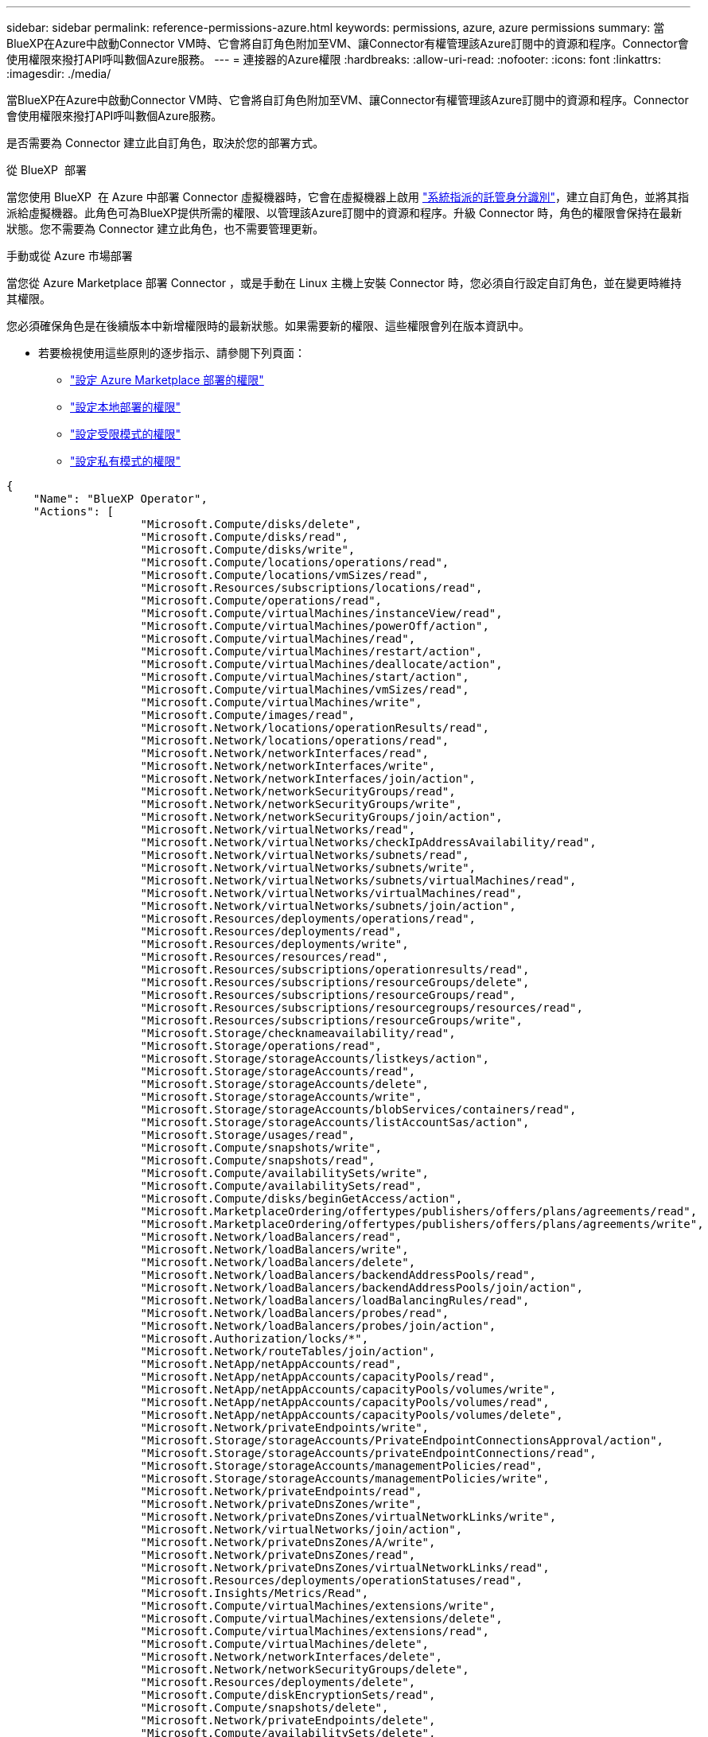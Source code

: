 ---
sidebar: sidebar 
permalink: reference-permissions-azure.html 
keywords: permissions, azure, azure permissions 
summary: 當BlueXP在Azure中啟動Connector VM時、它會將自訂角色附加至VM、讓Connector有權管理該Azure訂閱中的資源和程序。Connector會使用權限來撥打API呼叫數個Azure服務。 
---
= 連接器的Azure權限
:hardbreaks:
:allow-uri-read: 
:nofooter: 
:icons: font
:linkattrs: 
:imagesdir: ./media/


[role="lead"]
當BlueXP在Azure中啟動Connector VM時、它會將自訂角色附加至VM、讓Connector有權管理該Azure訂閱中的資源和程序。Connector會使用權限來撥打API呼叫數個Azure服務。

是否需要為 Connector 建立此自訂角色，取決於您的部署方式。

.從 BlueXP  部署
當您使用 BlueXP  在 Azure 中部署 Connector 虛擬機器時，它會在虛擬機器上啟用 https://docs.microsoft.com/en-us/azure/active-directory/managed-identities-azure-resources/overview["系統指派的託管身分識別"^]，建立自訂角色，並將其指派給虛擬機器。此角色可為BlueXP提供所需的權限、以管理該Azure訂閱中的資源和程序。升級 Connector 時，角色的權限會保持在最新狀態。您不需要為 Connector 建立此角色，也不需要管理更新。

.手動或從 Azure 市場部署
當您從 Azure Marketplace 部署 Connector ，或是手動在 Linux 主機上安裝 Connector 時，您必須自行設定自訂角色，並在變更時維持其權限。

您必須確保角色是在後續版本中新增權限時的最新狀態。如果需要新的權限、這些權限會列在版本資訊中。

* 若要檢視使用這些原則的逐步指示、請參閱下列頁面：
+
** link:task-install-connector-azure-marketplace.html#step-3-set-up-permissions["設定 Azure Marketplace 部署的權限"]
** link:task-install-connector-on-prem.html#step-4-set-up-cloud-permissions["設定本地部署的權限"]
** link:task-prepare-restricted-mode.html#step-6-prepare-cloud-permissions["設定受限模式的權限"]
** link:task-prepare-private-mode.html#step-6-prepare-cloud-permissions["設定私有模式的權限"]




[source, json]
----
{
    "Name": "BlueXP Operator",
    "Actions": [
                    "Microsoft.Compute/disks/delete",
                    "Microsoft.Compute/disks/read",
                    "Microsoft.Compute/disks/write",
                    "Microsoft.Compute/locations/operations/read",
                    "Microsoft.Compute/locations/vmSizes/read",
                    "Microsoft.Resources/subscriptions/locations/read",
                    "Microsoft.Compute/operations/read",
                    "Microsoft.Compute/virtualMachines/instanceView/read",
                    "Microsoft.Compute/virtualMachines/powerOff/action",
                    "Microsoft.Compute/virtualMachines/read",
                    "Microsoft.Compute/virtualMachines/restart/action",
                    "Microsoft.Compute/virtualMachines/deallocate/action",
                    "Microsoft.Compute/virtualMachines/start/action",
                    "Microsoft.Compute/virtualMachines/vmSizes/read",
                    "Microsoft.Compute/virtualMachines/write",
                    "Microsoft.Compute/images/read",
                    "Microsoft.Network/locations/operationResults/read",
                    "Microsoft.Network/locations/operations/read",
                    "Microsoft.Network/networkInterfaces/read",
                    "Microsoft.Network/networkInterfaces/write",
                    "Microsoft.Network/networkInterfaces/join/action",
                    "Microsoft.Network/networkSecurityGroups/read",
                    "Microsoft.Network/networkSecurityGroups/write",
                    "Microsoft.Network/networkSecurityGroups/join/action",
                    "Microsoft.Network/virtualNetworks/read",
                    "Microsoft.Network/virtualNetworks/checkIpAddressAvailability/read",
                    "Microsoft.Network/virtualNetworks/subnets/read",
                    "Microsoft.Network/virtualNetworks/subnets/write",
                    "Microsoft.Network/virtualNetworks/subnets/virtualMachines/read",
                    "Microsoft.Network/virtualNetworks/virtualMachines/read",
                    "Microsoft.Network/virtualNetworks/subnets/join/action",
                    "Microsoft.Resources/deployments/operations/read",
                    "Microsoft.Resources/deployments/read",
                    "Microsoft.Resources/deployments/write",
                    "Microsoft.Resources/resources/read",
                    "Microsoft.Resources/subscriptions/operationresults/read",
                    "Microsoft.Resources/subscriptions/resourceGroups/delete",
                    "Microsoft.Resources/subscriptions/resourceGroups/read",
                    "Microsoft.Resources/subscriptions/resourcegroups/resources/read",
                    "Microsoft.Resources/subscriptions/resourceGroups/write",
                    "Microsoft.Storage/checknameavailability/read",
                    "Microsoft.Storage/operations/read",
                    "Microsoft.Storage/storageAccounts/listkeys/action",
                    "Microsoft.Storage/storageAccounts/read",
                    "Microsoft.Storage/storageAccounts/delete",
                    "Microsoft.Storage/storageAccounts/write",
                    "Microsoft.Storage/storageAccounts/blobServices/containers/read",
                    "Microsoft.Storage/storageAccounts/listAccountSas/action",
                    "Microsoft.Storage/usages/read",
                    "Microsoft.Compute/snapshots/write",
                    "Microsoft.Compute/snapshots/read",
                    "Microsoft.Compute/availabilitySets/write",
                    "Microsoft.Compute/availabilitySets/read",
                    "Microsoft.Compute/disks/beginGetAccess/action",
                    "Microsoft.MarketplaceOrdering/offertypes/publishers/offers/plans/agreements/read",
                    "Microsoft.MarketplaceOrdering/offertypes/publishers/offers/plans/agreements/write",
                    "Microsoft.Network/loadBalancers/read",
                    "Microsoft.Network/loadBalancers/write",
                    "Microsoft.Network/loadBalancers/delete",
                    "Microsoft.Network/loadBalancers/backendAddressPools/read",
                    "Microsoft.Network/loadBalancers/backendAddressPools/join/action",
                    "Microsoft.Network/loadBalancers/loadBalancingRules/read",
                    "Microsoft.Network/loadBalancers/probes/read",
                    "Microsoft.Network/loadBalancers/probes/join/action",
                    "Microsoft.Authorization/locks/*",
                    "Microsoft.Network/routeTables/join/action",
                    "Microsoft.NetApp/netAppAccounts/read",
                    "Microsoft.NetApp/netAppAccounts/capacityPools/read",
                    "Microsoft.NetApp/netAppAccounts/capacityPools/volumes/write",
                    "Microsoft.NetApp/netAppAccounts/capacityPools/volumes/read",
                    "Microsoft.NetApp/netAppAccounts/capacityPools/volumes/delete",
                    "Microsoft.Network/privateEndpoints/write",
                    "Microsoft.Storage/storageAccounts/PrivateEndpointConnectionsApproval/action",
                    "Microsoft.Storage/storageAccounts/privateEndpointConnections/read",
                    "Microsoft.Storage/storageAccounts/managementPolicies/read",
                    "Microsoft.Storage/storageAccounts/managementPolicies/write",
                    "Microsoft.Network/privateEndpoints/read",
                    "Microsoft.Network/privateDnsZones/write",
                    "Microsoft.Network/privateDnsZones/virtualNetworkLinks/write",
                    "Microsoft.Network/virtualNetworks/join/action",
                    "Microsoft.Network/privateDnsZones/A/write",
                    "Microsoft.Network/privateDnsZones/read",
                    "Microsoft.Network/privateDnsZones/virtualNetworkLinks/read",
                    "Microsoft.Resources/deployments/operationStatuses/read",
                    "Microsoft.Insights/Metrics/Read",
                    "Microsoft.Compute/virtualMachines/extensions/write",
                    "Microsoft.Compute/virtualMachines/extensions/delete",
                    "Microsoft.Compute/virtualMachines/extensions/read",
                    "Microsoft.Compute/virtualMachines/delete",
                    "Microsoft.Network/networkInterfaces/delete",
                    "Microsoft.Network/networkSecurityGroups/delete",
                    "Microsoft.Resources/deployments/delete",
                    "Microsoft.Compute/diskEncryptionSets/read",
                    "Microsoft.Compute/snapshots/delete",
                    "Microsoft.Network/privateEndpoints/delete",
                    "Microsoft.Compute/availabilitySets/delete",
                    "Microsoft.KeyVault/vaults/read",
                    "Microsoft.KeyVault/vaults/accessPolicies/write",
                    "Microsoft.Compute/diskEncryptionSets/write",
                    "Microsoft.KeyVault/vaults/deploy/action",
                    "Microsoft.Compute/diskEncryptionSets/delete",
                    "Microsoft.Resources/tags/read",
                    "Microsoft.Resources/tags/write",
                    "Microsoft.Resources/tags/delete",
                    "Microsoft.Network/applicationSecurityGroups/write",
                    "Microsoft.Network/applicationSecurityGroups/read",
                    "Microsoft.Network/applicationSecurityGroups/joinIpConfiguration/action",
                    "Microsoft.Network/networkSecurityGroups/securityRules/write",
                    "Microsoft.Network/applicationSecurityGroups/delete",
                    "Microsoft.Network/networkSecurityGroups/securityRules/delete",
                    "Microsoft.Synapse/workspaces/write",
                    "Microsoft.Synapse/workspaces/read",
                    "Microsoft.Synapse/workspaces/delete",
                    "Microsoft.Synapse/register/action",
                    "Microsoft.Synapse/checkNameAvailability/action",
                    "Microsoft.Synapse/workspaces/operationStatuses/read",
                    "Microsoft.Synapse/workspaces/firewallRules/read",
                    "Microsoft.Synapse/workspaces/replaceAllIpFirewallRules/action",
                    "Microsoft.Synapse/workspaces/operationResults/read",
                    "Microsoft.Synapse/workspaces/privateEndpointConnectionsApproval/action",
                    "Microsoft.ManagedIdentity/userAssignedIdentities/assign/action",
                    "Microsoft.Compute/images/write",
                    "Microsoft.Network/loadBalancers/frontendIPConfigurations/read",
                    "Microsoft.Compute/virtualMachineScaleSets/write",
                    "Microsoft.Compute/virtualMachineScaleSets/read",
                    "Microsoft.Compute/virtualMachineScaleSets/delete"
    ],
    "NotActions": [],
    "AssignableScopes": [],
    "Description": "BlueXP Permissions",
    "IsCustom": "true"
}
----


== Azure權限的使用方式

下列各節說明如何將權限用於每項 BlueXP 服務。如果您的企業原則規定只有在需要時才提供權限、此資訊就很有幫助。



=== Azure NetApp Files

當您使用 BlueXP 分類來掃描 Azure NetApp Files 資料時、 Connector 會提出下列 API 要求：

* Microsoft.NetApp/netAppAccounts/read
* Microsoft.NetApp/netAppAccounts/capacityPools/read
* Microsoft.NetApp/netAppAccounts/capacityPools/volumes/write
* Microsoft.NetApp/netAppAccounts/capacityPools/volumes/read
* Microsoft.NetApp/netAppAccounts/capacityPools/volumes/delete




=== 備份與還原

Connector 會針對 BlueXP 備份與還原提出下列 API 要求：

* Microsoft.Storage/storageAccounts/listkeys/action
* Microsoft.Storage/storageAccounts/read
* Microsoft.Storage/storageAccounts/write
* Microsoft.Storage/storageAccounts/blobServices/contains/read
* Microsoft.Storage/storageAccounts/listAccountSas /行動
* Microsoft.KeyVault/Vault/Read
* Microsoft.KeyVault/Vault/accessPolicys/write
* Microsoft.Network/networkInterfaces/read
* Microsoft.Resources /訂閱/位置/讀取
* Microsoft.Network/virtualNetworks/read
* Microsoft.Network/virtualNetworks/subnets/read
* Microsoft.Resources /訂閱/資源群組/讀取
* Microsoft.Resources /訂閱/資源群組/資源/讀取
* Microsoft.Resources /訂閱/資源群組/寫入
* Microsoft授權/鎖定/*
* Microsoft.Network/privateEndpoints/write
* Microsoft.Network/privateEndpoints/read
* Microsoft.Network/privateDnsZones/virtualNetworkLinks/write
* Microsoft.Network/virtualNetworks/join/action
* Microsoft.Network/privateDnsZones/A/write
* Microsoft.Network/privateDnsZones/read
* Microsoft.Network/privateDnsZones/virtualNetworkLinks/read
* Microsoft.Network/networkInterfaces/delete
* Microsoft.Network/networkSecurityGroups/delete
* Microsoft資源/部署/刪除
* Microsoft.ManagedIdentity /使用者身分識別/指派/行動


使用搜尋與還原功能時、Connector會發出下列API要求：

* Microsoft.Synapse /工作區/寫入
* Microsoft.Synapse /工作區/讀取
* Microsoft.Synapse /工作區/刪除
* Microsoft.Synapse /登錄/行動
* Microsoft.Synape/checksNameAvailability /行動
* Microsoft.Synapse /工作區/作業狀態/讀取
* Microsoft.Synapse /工作區/防火牆規則/讀取
* Microsoft.Synapse /工作區/替代AllIpFiretallRules /行動
* Microsoft.Synapse /工作區/作業結果/讀取
* Microsoft.Synapse /工作區/私有端點連線核准/行動




=== 分類

當您使用 BlueXP 分類時、 Connector 會提出下列 API 要求。

[cols="3*"]
|===
| 行動 | 用於設定？ | 用於日常營運？ 


| Microsoft.Compute/locations/operations/read | 是的 | 是的 


| Microsoft.Compute/locations/vmSizes/read | 是的 | 是的 


| Microsoft.Compute/operations/read | 是的 | 是的 


| Microsoft.Compute/virtualMachines/instanceView/read | 是的 | 是的 


| Microsoft.Compute/virtualMachines/powerOff/action | 是的 | 否 


| Microsoft.Compute/virtualMachines/read | 是的 | 是的 


| Microsoft.Compute/virtualMachines/restart/action | 是的 | 否 


| Microsoft.Compute/virtualMachines/start/action | 是的 | 否 


| Microsoft.Compute/virtualMachines/vmSizes/read | 否 | 是的 


| Microsoft.Compute/virtualMachines/write | 是的 | 否 


| Microsoft.Compute/images/read | 是的 | 是的 


| Microsoft.Compute/disks/delete | 是的 | 否 


| Microsoft.Compute/disks/read | 是的 | 是的 


| Microsoft.Compute/disks/write | 是的 | 否 


| Microsoft.Storage/測試可用度/讀取 | 是的 | 是的 


| Microsoft.Storage/operations /讀取 | 是的 | 是的 


| Microsoft.Storage/storageAccounts/listkeys/action | 是的 | 否 


| Microsoft.Storage/storageAccounts/read | 是的 | 是的 


| Microsoft.Storage/storageAccounts/write | 是的 | 否 


| Microsoft.Storage/storageAccounts/blobServices/contains/read | 是的 | 是的 


| Microsoft.Network/networkInterfaces/read | 是的 | 是的 


| Microsoft.Network/networkInterfaces/write | 是的 | 否 


| Microsoft.Network/networkInterfaces/join/action | 是的 | 否 


| Microsoft.Network/networkSecurityGroups/read | 是的 | 是的 


| Microsoft.Network/networkSecurityGroups/write | 是的 | 否 


| Microsoft.Resources /訂閱/位置/讀取 | 是的 | 是的 


| Microsoft.Network/locations/operationResults/read | 是的 | 是的 


| Microsoft.Network/locations/operations/read | 是的 | 是的 


| Microsoft.Network/virtualNetworks/read | 是的 | 是的 


| Microsoft.Network/virtualNetworks/checkIpAddressAvailability/read | 是的 | 是的 


| Microsoft.Network/virtualNetworks/subnets/read | 是的 | 是的 


| Microsoft.Network/virtualNetworks/subnets/virtualMachines/read | 是的 | 是的 


| Microsoft.Network/virtualNetworks/virtualMachines/read | 是的 | 是的 


| Microsoft.Network/virtualNetworks/subnets/join/action | 是的 | 否 


| Microsoft.Network/virtualNetworks/subnets/write | 是的 | 否 


| Microsoft.Network/routeTables/join/action | 是的 | 否 


| Microsoft.Resources /部署/作業/讀取 | 是的 | 是的 


| Microsoft.Resources /部署/讀取 | 是的 | 是的 


| Microsoft.Resources /部署/寫入 | 是的 | 否 


| Microsoft.Resources /資源/讀取 | 是的 | 是的 


| Microsoft.Resources /訂閱/作業結果/讀取 | 是的 | 是的 


| Microsoft.Resources /訂閱/資源群組/刪除 | 是的 | 否 


| Microsoft.Resources /訂閱/資源群組/讀取 | 是的 | 是的 


| Microsoft.Resources /訂閱/資源群組/資源/讀取 | 是的 | 是的 


| Microsoft.Resources /訂閱/資源群組/寫入 | 是的 | 否 
|===


=== Cloud Volumes ONTAP

Connector會提出下列API要求、要求在Cloud Volumes ONTAP Azure中部署及管理功能。

[cols="5*"]
|===
| 目的 | 行動 | 用於部署？ | 用於日常營運？ | 用於刪除？ 


.14+| 建立及管理VM | Microsoft.Compute/locations/operations/read | 是的 | 是的 | 否 


| Microsoft.Compute/locations/vmSizes/read | 是的 | 是的 | 否 


| Microsoft.Resources /訂閱/位置/讀取 | 是的 | 否 | 否 


| Microsoft.Compute/operations/read | 是的 | 是的 | 否 


| Microsoft.Compute/virtualMachines/instanceView/read | 是的 | 是的 | 否 


| Microsoft.Compute/virtualMachines/powerOff/action | 是的 | 是的 | 否 


| Microsoft.Compute/virtualMachines/read | 是的 | 是的 | 否 


| Microsoft.Compute/virtualMachines/restart/action | 是的 | 是的 | 否 


| Microsoft.Compute/virtualMachines/start/action | 是的 | 是的 | 否 


| Microsoft.Compute/virtualMachines/deallocate/action | 否 | 是的 | 是的 


| Microsoft.Compute/virtualMachines/vmSizes/read | 否 | 是的 | 否 


| Microsoft.Compute/virtualMachines/write | 是的 | 是的 | 否 


| Microsoft.Compute/virtualMachines/delete | 是的 | 是的 | 是的 


| Microsoft資源/部署/刪除 | 是的 | 否 | 否 


.2+| 從VHD啟用部署 | Microsoft.Compute/images/read | 是的 | 否 | 否 


| Microsoft.Compute/images/write | 是的 | 否 | 否 


.4+| 在目標子網路中建立及管理網路介面 | Microsoft.Network/networkInterfaces/read | 是的 | 是的 | 否 


| Microsoft.Network/networkInterfaces/write | 是的 | 是的 | 否 


| Microsoft.Network/networkInterfaces/join/action | 是的 | 是的 | 否 


| Microsoft.Network/networkInterfaces/delete | 是的 | 是的 | 否 


.4+| 建立及管理網路安全群組 | Microsoft.Network/networkSecurityGroups/read | 是的 | 是的 | 否 


| Microsoft.Network/networkSecurityGroups/write | 是的 | 是的 | 否 


| Microsoft.Network/networkSecurityGroups/join/action | 是的 | 否 | 否 


| Microsoft.Network/networkSecurityGroups/delete | 否 | 是的 | 是的 


.8+| 取得區域、目標Vnet和子網路的網路資訊、並將VM新增至VNets | Microsoft.Network/locations/operationResults/read | 是的 | 是的 | 否 


| Microsoft.Network/locations/operations/read | 是的 | 是的 | 否 


| Microsoft.Network/virtualNetworks/read | 是的 | 否 | 否 


| Microsoft.Network/virtualNetworks/checkIpAddressAvailability/read | 是的 | 否 | 否 


| Microsoft.Network/virtualNetworks/subnets/read | 是的 | 是的 | 否 


| Microsoft.Network/virtualNetworks/subnets/virtualMachines/read | 是的 | 是的 | 否 


| Microsoft.Network/virtualNetworks/virtualMachines/read | 是的 | 是的 | 否 


| Microsoft.Network/virtualNetworks/subnets/join/action | 是的 | 是的 | 否 


.9+| 建立及管理資源群組 | Microsoft.Resources /部署/作業/讀取 | 是的 | 是的 | 否 


| Microsoft.Resources /部署/讀取 | 是的 | 是的 | 否 


| Microsoft.Resources /部署/寫入 | 是的 | 是的 | 否 


| Microsoft.Resources /資源/讀取 | 是的 | 是的 | 否 


| Microsoft.Resources /訂閱/作業結果/讀取 | 是的 | 是的 | 否 


| Microsoft.Resources /訂閱/資源群組/刪除 | 是的 | 是的 | 是的 


| Microsoft.Resources /訂閱/資源群組/讀取 | 否 | 是的 | 否 


| Microsoft.Resources /訂閱/資源群組/資源/讀取 | 是的 | 是的 | 否 


| Microsoft.Resources /訂閱/資源群組/寫入 | 是的 | 是的 | 否 


.10+| 管理Azure儲存帳戶與磁碟 | Microsoft.Compute/disks/read | 是的 | 是的 | 是的 


| Microsoft.Compute/disks/write | 是的 | 是的 | 否 


| Microsoft.Compute/disks/delete | 是的 | 是的 | 是的 


| Microsoft.Storage/測試可用度/讀取 | 是的 | 是的 | 否 


| Microsoft.Storage/operations /讀取 | 是的 | 是的 | 否 


| Microsoft.Storage/storageAccounts/listkeys/action | 是的 | 是的 | 否 


| Microsoft.Storage/storageAccounts/read | 是的 | 是的 | 否 


| Microsoft.Storage/storageAccounts/DELETE | 否 | 是的 | 是的 


| Microsoft.Storage/storageAccounts/write | 是的 | 是的 | 否 


| Microsoft.Storage/改 用/讀取 | 否 | 是的 | 否 


.3+| 可備份至Blob儲存設備、並加密儲存帳戶 | Microsoft.Storage/storageAccounts/blobServices/contains/read | 是的 | 是的 | 否 


| Microsoft.KeyVault/Vault/Read | 是的 | 是的 | 否 


| Microsoft.KeyVault/Vault/accessPolicys/write | 是的 | 是的 | 否 


.2+| 啟用vnet服務端點以進行資料分層 | Microsoft.Network/virtualNetworks/subnets/write | 是的 | 是的 | 否 


| Microsoft.Network/routeTables/join/action | 是的 | 是的 | 否 


.4+| 建立及管理Azure託管快照 | Microsoft.Compute/snapshots/write | 是的 | 是的 | 否 


| Microsoft.Compute/snapshots/read | 是的 | 是的 | 否 


| Microsoft.Compute/snapshots/delete | 否 | 是的 | 是的 


| Microsoft.Compute/disks/beginGetAccess/action | 否 | 是的 | 否 


.2+| 建立及管理可用度集 | Microsoft.Compute/availabilitySets/write | 是的 | 否 | 否 


| Microsoft.Compute/availabilitySets/read | 是的 | 否 | 否 


.2+| 從市場進行程式化部署 | Microsoft.MarketplaceOrdination/offersTypes /出版商/優惠/計畫/協議/讀取 | 是的 | 否 | 否 


| Microsoft.MarketplaceOrder/OfferTypes /出版商/服務/計畫/協議/寫入 | 是的 | 是的 | 否 


.9+| 管理HA配對的負載平衡器 | Microsoft.Network/loadBalancers/read | 是的 | 是的 | 否 


| Microsoft.Network/loadBalancers/write | 是的 | 否 | 否 


| Microsoft.Network/loadBalancers/delete | 否 | 是的 | 是的 


| Microsoft.Network/loadBalancers/backendAddressPools/read | 是的 | 否 | 否 


| Microsoft.Network/loadBalancers/backendAddressPools/join/action | 是的 | 否 | 否 


| Microsoft.Network/loadBalancers/frontendIPConfigurations/read | 是的 | 是的 | 否 


| Microsoft.Network/loadBalancers/loadBalancingRules/read | 是的 | 否 | 否 


| Microsoft.Network/loadBalancers/probes/read | 是的 | 否 | 否 


| Microsoft.Network/loadBalancers/probes/join/action | 是的 | 否 | 否 


| 可管理Azure磁碟上的鎖定 | Microsoft授權/鎖定/* | 是的 | 是的 | 否 


.10+| 在子網路外沒有連線時、為HA配對啟用私有端點 | Microsoft.Network/privateEndpoints/write | 是的 | 是的 | 否 


| Microsoft儲存設備/儲存帳戶/權限端點連線核准/動作 | 是的 | 否 | 否 


| Microsoft.Storage/storageAccounts/privateEndpointConnections/read | 是的 | 是的 | 是的 


| Microsoft.Network/privateEndpoints/read | 是的 | 是的 | 是的 


| Microsoft.Network/privateDnsZones/write | 是的 | 是的 | 否 


| Microsoft.Network/privateDnsZones/virtualNetworkLinks/write | 是的 | 是的 | 否 


| Microsoft.Network/virtualNetworks/join/action | 是的 | 是的 | 否 


| Microsoft.Network/privateDnsZones/A/write | 是的 | 是的 | 否 


| Microsoft.Network/privateDnsZones/read | 是的 | 是的 | 否 


| Microsoft.Network/privateDnsZones/virtualNetworkLinks/read | 是的 | 是的 | 否 


| 某些VM部署所需的資源、視基礎實體硬體而定 | Microsoft.Resources /部署/作業狀態/讀取 | 是的 | 是的 | 否 


.2+| 如果部署失敗或刪除、請從資源群組移除資源 | Microsoft.Network/privateEndpoints/delete | 是的 | 是的 | 否 


| Microsoft.Compute/availabilitySets/delete | 是的 | 是的 | 否 


.4+| 使用API時、可啟用客戶管理的加密金鑰 | Microsoft.Compute/diskEncryptionSets/read | 是的 | 是的 | 是的 


| Microsoft.Compute/diskEncryptionSets/write | 是的 | 是的 | 否 


| Microsoft.KeyVault/Vault/Deploy /行動 | 是的 | 否 | 否 


| Microsoft.Compute/diskEncryptionSets/delete | 是的 | 是的 | 是的 


.6+| 設定HA配對的應用程式安全性群組、以隔離HA互連和叢集網路NIC | Microsoft.Network/applicationSecurityGroups/write | 否 | 是的 | 否 


| Microsoft.Network/applicationSecurityGroups/read | 否 | 是的 | 否 


| Microsoft.Network/applicationSecurityGroups/joinIpConfiguration/action | 否 | 是的 | 否 


| Microsoft.Network/networkSecurityGroups/securityRules/write | 是的 | 是的 | 否 


| Microsoft.Network/applicationSecurityGroups/delete | 否 | 是的 | 是的 


| Microsoft.Network/networkSecurityGroups/securityRules/delete | 否 | 是的 | 是的 


.3+| 讀取、寫入及刪除Cloud Volumes ONTAP 與資源相關的標記 | Microsoft.Resources /標記/讀取 | 否 | 是的 | 否 


| Microsoft.Resources /標記/寫入 | 是的 | 是的 | 否 


| Microsoft.Resources /標記/刪除 | 是的 | 否 | 否 


| 在建立期間加密儲存帳戶 | Microsoft.ManagedIdentity /使用者身分識別/指派/行動 | 是的 | 是的 | 否 


.3+| 在彈性協調模式中使用虛擬機器擴充集、以指定 Cloud Volumes ONTAP 的特定區域 | Microsoft 。 運算 / 虛擬機器擴充性集 / 寫入 | 是的 | 否 | 否 


| Microsoft 。 運算 / 虛擬機器擴充集 / 讀取 | 是的 | 否 | 否 


| Microsoft 。 運算 / 虛擬機器擴充性集 / 刪除 | 否 | 否 | 是的 
|===


=== 分層

當您設定 BlueXP 分層時、 Connector 會發出下列 API 要求。

* Microsoft.Storage/storageAccounts/listkeys/action
* Microsoft.Resources /訂閱/資源群組/讀取
* Microsoft.Resources /訂閱/位置/讀取


Connector會針對日常作業提出下列API要求。

* Microsoft.Storage/storageAccounts/blobServices/contains/read
* Microsoft.Storage/storageAccounts/managementPolicys/read
* Microsoft.Storage/storageAccounts/managementPolicys/write
* Microsoft.Storage/storageAccounts/read




== 變更記錄

新增和移除權限時、我們會在下方各節中加以註記。



=== 2024 年 9 月 9 日

下列權限已從 JSON 原則中移除、因為 BlueXP  不再支援探索及管理 Kubernetes 叢集：

* Microsoft.ContainerService/managedClusters/listClusterUserCredentials/action
* Microsoft.ContainerService/管理叢集/讀取




=== 2024 年 8 月 22 日

下列權限已新增至 JSON 原則、因為 Cloud Volumes ONTAP 支援虛擬機器磅秤集是必要的：

* Microsoft 。 運算 / 虛擬機器擴充性集 / 寫入
* Microsoft 。 運算 / 虛擬機器擴充集 / 讀取
* Microsoft 。 運算 / 虛擬機器擴充性集 / 刪除




=== 2023 年 12 月 5 日

將 Volume 資料備份至 Azure Blob 儲存設備時、 BlueXP 備份與還原不再需要下列權限：

* Microsoft.Compute/virtualMachines/read
* Microsoft.Compute/virtualMachines/start/action
* Microsoft.Compute/virtualMachines/deallocate/action
* Microsoft.Compute/virtualMachines/extensions/delete
* Microsoft.Compute/virtualMachines/delete


其他 BlueXP 儲存服務需要這些權限、因此如果您使用其他儲存服務、這些權限仍會保留在 Connector 的自訂角色中。



=== 2023 年 5 月 12 日

下列權限已新增至 JSON 原則、因為 Cloud Volumes ONTAP 管理需要這些權限：

* Microsoft.Compute/images/write
* Microsoft.Network/loadBalancers/frontendIPConfigurations/read


下列權限已從Json原則中移除、因為不再需要這些權限：

* Microsoft.Storage/storageAccounts/blobServices/contains/write
* Microsoft.Network/publicIPAddresses/delete




=== 2023 年 3 月 23 日

BlueXP 分類不再需要「 Microsoft.Storage/storageAccounts/delete 」權限。

此權限仍為Cloud Volumes ONTAP 必填項目。



=== 2023 年 1 月 5 日

下列權限已新增至Json原則：

* Microsoft.Storage/storageAccounts/listAccountSas /行動
* Microsoft.Synapse /工作區/私有端點連線核准/行動
+
BlueXP 備份與還原需要這些權限。

* Microsoft.Network/loadBalancers/backendAddressPools/join/action
+
此權限是Cloud Volumes ONTAP 進行非必要部署所需的權限。


